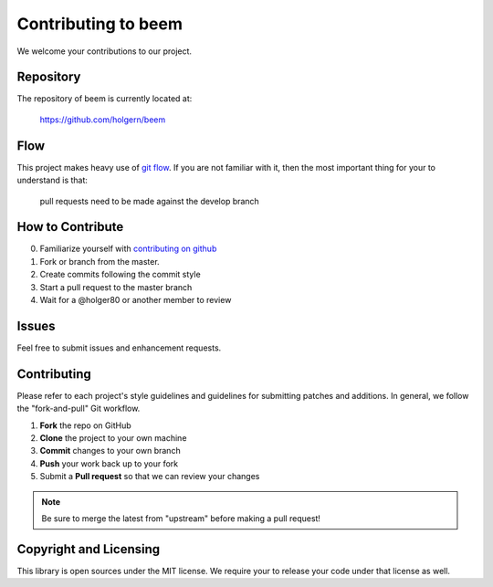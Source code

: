 Contributing to beem
====================

We welcome your contributions to our project.

Repository
----------

The repository of beem is currently located at:

    https://github.com/holgern/beem

Flow
----

This project makes heavy use of `git flow <http://nvie.com/posts/a-successful-git-branching-model/>`_.
If you are not familiar with it, then the most important thing for your
to understand is that:

    pull requests need to be made against the develop branch

How to Contribute
-----------------

0. Familiarize yourself with `contributing on github <https://guides.github.com/activities/contributing-to-open-source/>`_
1. Fork or branch from the master.
2. Create commits following the commit style
3. Start a pull request to the master branch
4. Wait for a @holger80 or another member to review

Issues
------

Feel free to submit issues and enhancement requests.

Contributing
------------

Please refer to each project's style guidelines and guidelines for
submitting patches and additions. In general, we follow the
"fork-and-pull" Git workflow.

1. **Fork** the repo on GitHub
2. **Clone** the project to your own machine
3. **Commit** changes to your own branch
4. **Push** your work back up to your fork
5. Submit a **Pull request** so that we can review your changes

.. note:: Be sure to merge the latest from "upstream" before making a pull
    request!

Copyright and Licensing
-----------------------

This library is open sources under the MIT license. We require your to
release your code under that license as well.
